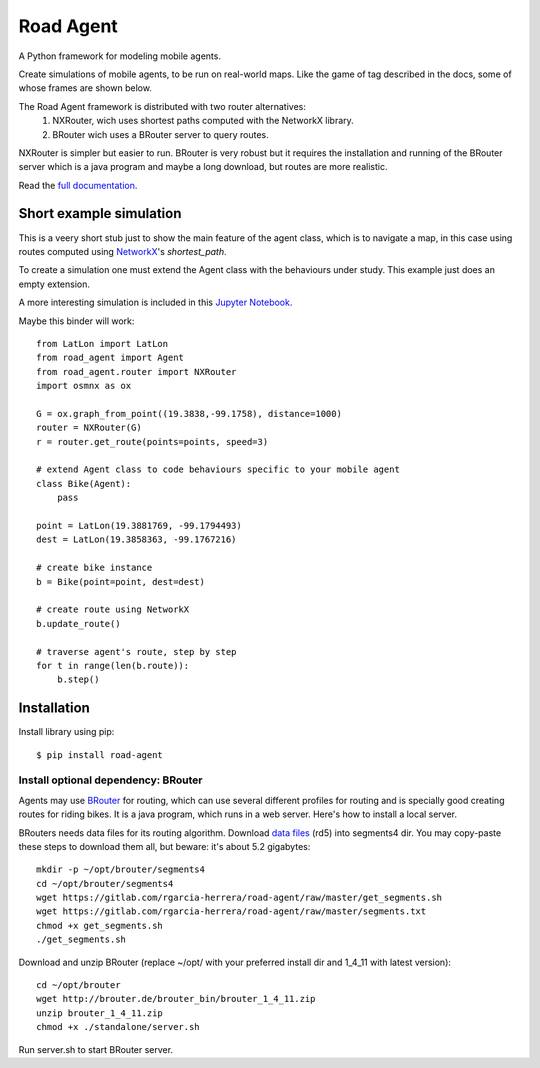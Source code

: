 ==========
Road Agent
==========

A Python framework for modeling mobile agents.

Create simulations of mobile agents, to be run on real-world maps. Like 
the game of tag described in the docs, some of whose frames are shown below.

The Road Agent framework is distributed with two router alternatives:
 1. NXRouter, wich uses shortest paths computed with the NetworkX library.
 2. BRouter wich uses a BRouter server to query routes.

NXRouter is simpler but easier to run. BRouter is very robust but it
requires the installation and running of the BRouter server which is a
java program and maybe a long download, but routes are more realistic.

Read the `full documentation`__.

.. __: https://road-agent.readthedocs.io/


.. image:: https://readthedocs.org/projects/road-agent/badge/?version=latest

.. image:: https://badge.fury.io/py/road-agent.svg
    :target: https://badge.fury.io/py/road-agent

.. image:: https://road-agent.readthedocs.io/en/latest/_images/frames.png


Short example simulation
========================

This is a veery short stub just to show the main feature of the agent
class, which is to navigate a map, in this case using routes computed
using `NetworkX`__'s *shortest_path*.

.. __: https://networkx.github.io/

To create a simulation one must extend the Agent class with the behaviours under
study. This example just does an empty extension.

A more interesting simulation is included in this `Jupyter Notebook`__.

Maybe this binder will work:

.. image:: https://mybinder.org/badge_logo.svg
   :target: https://mybinder.org/v2/gl/rgarcia-herrera%2Froad-agent/master?filepath=doc%2Fjupyter_tutorial_NXRouter.ipynb

.. __: https://road-agent.readthedocs.io/en/latest/jupyter_tutorial_BRouter.html

::
  
  from LatLon import LatLon
  from road_agent import Agent
  from road_agent.router import NXRouter
  import osmnx as ox
  
  G = ox.graph_from_point((19.3838,-99.1758), distance=1000)
  router = NXRouter(G)
  r = router.get_route(points=points, speed=3)

  # extend Agent class to code behaviours specific to your mobile agent
  class Bike(Agent):
      pass
       
  point = LatLon(19.3881769, -99.1794493)
  dest = LatLon(19.3858363, -99.1767216)

  # create bike instance
  b = Bike(point=point, dest=dest)

  # create route using NetworkX
  b.update_route()

  # traverse agent's route, step by step
  for t in range(len(b.route)):
      b.step()
  


	   
Installation
============

Install library using pip::

  $ pip install road-agent


Install optional dependency: BRouter
____________________________________

Agents may use `BRouter`__ for routing, which can use several different profiles for
routing and is specially good creating routes for riding bikes. It is a java 
program, which runs in a web server. Here's how to install a local server.

.. __: http://brouter.de/brouter/

BRouters needs data files for its routing algorithm. Download `data
files`__ (rd5) into segments4 dir. You may copy-paste these steps to
download them all, but beware: it's about 5.2 gigabytes:  ::

  mkdir -p ~/opt/brouter/segments4
  cd ~/opt/brouter/segments4
  wget https://gitlab.com/rgarcia-herrera/road-agent/raw/master/get_segments.sh
  wget https://gitlab.com/rgarcia-herrera/road-agent/raw/master/segments.txt
  chmod +x get_segments.sh
  ./get_segments.sh
   

.. __: http://brouter.de/brouter/segments4/


Download and unzip BRouter (replace ~/opt/ with your preferred install
dir and 1_4_11 with latest version)::

  cd ~/opt/brouter
  wget http://brouter.de/brouter_bin/brouter_1_4_11.zip
  unzip brouter_1_4_11.zip
  chmod +x ./standalone/server.sh
   

Run server.sh to start BRouter server.


